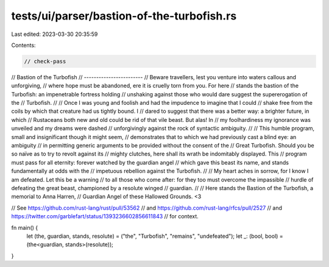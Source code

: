 tests/ui/parser/bastion-of-the-turbofish.rs
===========================================

Last edited: 2023-03-30 20:35:59

Contents:

.. code-block:: rs

    // check-pass

// Bastion of the Turbofish
// ------------------------
// Beware travellers, lest you venture into waters callous and unforgiving,
// where hope must be abandoned, ere it is cruelly torn from you. For here
// stands the bastion of the Turbofish: an impenetrable fortress holding
// unshaking against those who would dare suggest the supererogation of the
// Turbofish.
//
// Once I was young and foolish and had the impudence to imagine that I could
// shake free from the coils by which that creature had us tightly bound. I
// dared to suggest that there was a better way: a brighter future, in which
// Rustaceans both new and old could be rid of that vile beast. But alas! In
// my foolhardiness my ignorance was unveiled and my dreams were dashed
// unforgivingly against the rock of syntactic ambiguity.
//
// This humble program, small and insignificant though it might seem,
// demonstrates that to which we had previously cast a blind eye: an ambiguity
// in permitting generic arguments to be provided without the consent of the
// Great Turbofish. Should you be so naïve as to try to revolt against its
// mighty clutches, here shall its wrath be indomitably displayed. This
// program must pass for all eternity: forever watched by the guardian angel
// which gave this beast its name, and stands fundamentally at odds with the
// impetuous rebellion against the Turbofish.
//
// My heart aches in sorrow, for I know I am defeated. Let this be a warning
// to all those who come after: for they too must overcome the impassible
// hurdle of defeating the great beast, championed by a resolute winged
// guardian.
//
// Here stands the Bastion of the Turbofish, a memorial to Anna Harren,
// Guardian Angel of these Hallowed Grounds. <3

// See https://github.com/rust-lang/rust/pull/53562
// and https://github.com/rust-lang/rfcs/pull/2527
// and https://twitter.com/garblefart/status/1393236602856611843
// for context.

fn main() {
    let (the, guardian, stands, resolute) = ("the", "Turbofish", "remains", "undefeated");
    let _: (bool, bool) = (the<guardian, stands>(resolute));
}


